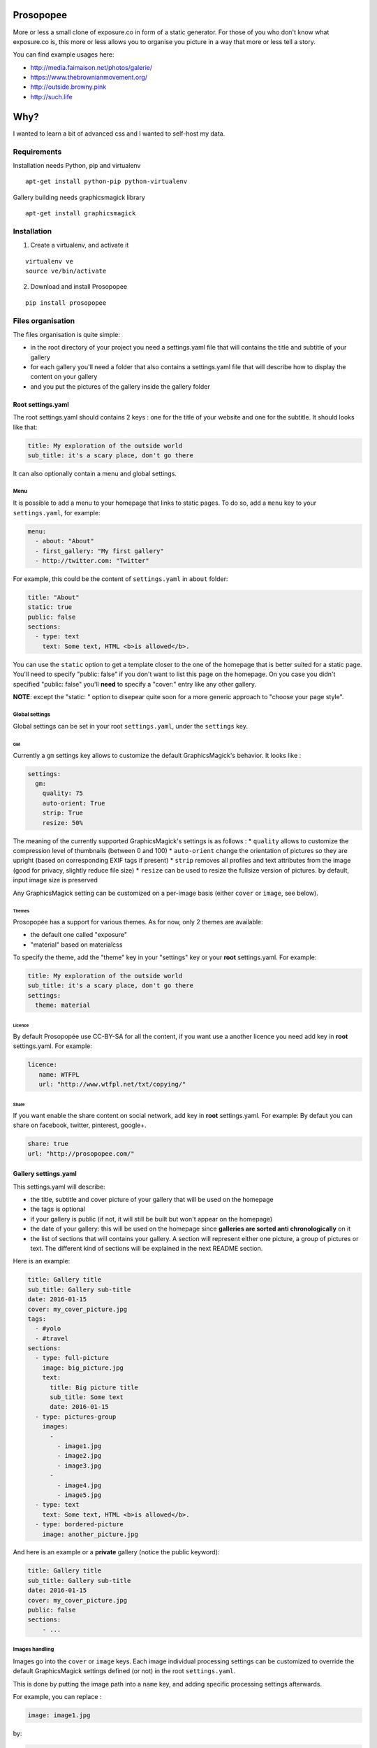 Prosopopee
==========

More or less a small clone of exposure.co in form of a static generator.
For those of you who don't know what exposure.co is, this more or less
allows you to organise you picture in a way that more or less tell a
story.

You can find example usages here:

-  http://media.faimaison.net/photos/galerie/
-  https://www.thebrownianmovement.org/
-  http://outside.browny.pink
-  http://such.life

Why?
====

I wanted to learn a bit of advanced css and I wanted to self-host my
data.

Requirements
------------

Installation needs Python, pip and virtualenv

::

    apt-get install python-pip python-virtualenv

Gallery building needs graphicsmagick library

::

    apt-get install graphicsmagick

Installation
------------

1. Create a virtualenv, and activate it

::

    virtualenv ve
    source ve/bin/activate

2. Download and install Prosopopee

::

    pip install prosopopee

Files organisation
------------------

The files organisation is quite simple:

-  in the root directory of your project you need a settings.yaml file
   that will contains the title and subtitle of your gallery
-  for each gallery you'll need a folder that also contains a
   settings.yaml file that will describe how to display the content on
   your gallery
-  and you put the pictures of the gallery inside the gallery folder

Root settings.yaml
~~~~~~~~~~~~~~~~~~

The root settings.yaml should contains 2 keys : one for the title of
your website and one for the subtitle. It should looks like that:

.. code:: yaml

    title: My exploration of the outside world
    sub_title: it's a scary place, don't go there

It can also optionally contain a menu and global settings.

Menu
^^^^

It is possible to add a menu to your homepage that links to static
pages. To do so, add a ``menu`` key to your ``settings.yaml``, for
example:

.. code:: yaml

    menu:
      - about: "About"
      - first_gallery: "My first gallery"
      - http://twitter.com: "Twitter"

For example, this could be the content of ``settings.yaml`` in ``about``
folder:

.. code:: yaml

    title: "About"
    static: true
    public: false
    sections:
      - type: text
        text: Some text, HTML <b>is allowed</b>.

You can use the ``static`` option to get a template closer to the one of
the homepage that is better suited for a static page. You'll need to
specify "public: false" if you don't want to list this page on the
homepage. On you case you didn't specified "public: false" you'll
**need** to specify a "cover:" entry like any other gallery.

**NOTE**: except the "static: " option to disepear quite soon for a more
generic approach to "choose your page style".

Global settings
^^^^^^^^^^^^^^^

Global settings can be set in your root ``settings.yaml``, under the
``settings`` key.

GM
''

Currently a ``gm`` settings key allows to customize the default
GraphicsMagick's behavior. It looks like :

.. code:: yaml

    settings:
      gm:
        quality: 75
        auto-orient: True
        strip: True
        resize: 50%

The meaning of the currently supported GraphicsMagick's settings is as
follows : \* ``quality`` allows to customize the compression level of
thumbnails (between 0 and 100) \* ``auto-orient`` change the orientation
of pictures so they are upright (based on corresponding EXIF tags if
present) \* ``strip`` removes all profiles and text attributes from the
image (good for privacy, slightly reduce file size) \* ``resize`` can be
used to resize the fullsize version of pictures. by default, input image
size is preserved

Any GraphicsMagick setting can be customized on a per-image basis
(either ``cover`` or ``image``, see below).

Themes
''''''

Prosopopée has a support for various themes. As for now, only 2 themes
are available:

-  the default one called "exposure"
-  "material" based on materialcss

To specify the theme, add the "theme" key in your "settings" key or your
**root** settings.yaml. For example:

.. code:: yaml

    title: My exploration of the outside world
    sub_title: it's a scary place, don't go there
    settings:
      theme: material

Licence
'''''''

By default Prosopopée use CC-BY-SA for all the content, if you want use
a another licence you need add key in **root** settings.yaml. For
example:

.. code:: yaml

    licence:
       name: WTFPL
       url: "http://www.wtfpl.net/txt/copying/"

Share
'''''

If you want enable the share content on social network, add key in
**root** settings.yaml. For example: By defaut you can share on
facebook, twitter, pinterest, google+.

.. code:: yaml

    share: true
    url: "http://prosopopee.com/"

Gallery settings.yaml
~~~~~~~~~~~~~~~~~~~~~

This settings.yaml will describe:

-  the title, subtitle and cover picture of your gallery that will be
   used on the homepage
-  the tags is optional
-  if your gallery is public (if not, it will still be built but won't
   appear on the homepage)
-  the date of your gallery: this will be used on the homepage since
   **galleries are sorted anti chronologically** on it
-  the list of sections that will contains your gallery. A section will
   represent either one picture, a group of pictures or text. The
   different kind of sections will be explained in the next README
   section.

Here is an example:

.. code:: yaml

    title: Gallery title
    sub_title: Gallery sub-title
    date: 2016-01-15
    cover: my_cover_picture.jpg
    tags:
      - #yolo
      - #travel
    sections:
      - type: full-picture
        image: big_picture.jpg
        text:
          title: Big picture title
          sub_title: Some text
          date: 2016-01-15
      - type: pictures-group
        images:
          -
            - image1.jpg
            - image2.jpg
            - image3.jpg
          -
            - image4.jpg
            - image5.jpg
      - type: text
        text: Some text, HTML <b>is allowed</b>.
      - type: bordered-picture
        image: another_picture.jpg

And here is an example or a **private** gallery (notice the public
keyword):

.. code:: yaml

    title: Gallery title
    sub_title: Gallery sub-title
    date: 2016-01-15
    cover: my_cover_picture.jpg
    public: false
    sections:
        - ...

Images handling
^^^^^^^^^^^^^^^

Images go into the ``cover`` or ``image`` keys. Each image individual
processing settings can be customized to override the default
GraphicsMagick settings defined (or not) in the root ``settings.yaml``.

This is done by putting the image path into a ``name`` key, and adding
specific processing settings afterwards.

For example, you can replace :

.. code:: yaml

    image: image1.jpg

by:

.. code:: yaml

    image:
      name: image1.jpg
      quality: 90
      strip: False
      auto-orient: False

Different kind of sections
~~~~~~~~~~~~~~~~~~~~~~~~~~

A gallery is composed of a succession of sections as you can see on this
`wonderfully totally uninteresting example
gallery <http://psycojoker.github.io/prosopopee/first_gallery/>`__ the
gallery is composed of 5 sections:

-  a full screen picture with text written on it
-  a picture with borders around it
-  a group of 5 pictures
-  and a fullscreen picture without text on it this time

In your settings.yaml, a section will **always** have a type key that
will describe its kind and additional data. Underneath, the type key is
actually the name of an HTML template and the other data will be passed
to this template.

You can find all the sections templates here:
https://github.com/Psycojoker/prosopopee/tree/master/prosopopee/templates/sections

You often have an image key. You need to give it a path to the actual
file. By convention, those files are put inside your gallery folder but
this is not mandatory.

Full Screen picture with OR without text on it
^^^^^^^^^^^^^^^^^^^^^^^^^^^^^^^^^^^^^^^^^^^^^^

This displays a full screen picture as shown in the `example
gallery <http://psycojoker.github.io/prosopopee/first_gallery/>`__ in
the first and last sections. How you should use it:

With text:

.. code:: yaml

      - type: full-picture
        image: big_picture.jpg
        text:
          title: Big picture title
          sub_title: Some text
          date: 2016-01-15
          date_end: 2016-01-24 (Optional)

Without text:

.. code:: yaml

      - type: full-picture
        image: big_picture.jpg

Bordered picture
^^^^^^^^^^^^^^^^

This displays a centered picture that is surrounded by white (the
background) as shown in the second position of the `example
gallery <http://psycojoker.github.io/prosopopee/first_gallery/>`__.

How to use it:

.. code:: yaml

      - type: bordered-picture
        image: another_picture.jpg

Group of pictures
^^^^^^^^^^^^^^^^^

This displays a group of zoomable pictures on one or multiple lines as
shown on the fourth position (after the text) of the `example
gallery <http://psycojoker.github.io/prosopopee/first_gallery/>`__.

.. code:: yaml

      - type: pictures-group
        images:
          -
            - image1.jpg
            - image2.jpg
            - image3.jpg
          -
            - image4.jpg
            - image5.jpg

The first level ``-`` represent a line of pictures. The second level
``-`` represent the list of images in this line.

**Know bug**: the images are left aligned, so if you don't put enough
images on a line, you'll have white space on the right.

Text
^^^^

This displays some centered text as shown on the third position of the
`example
gallery <http://psycojoker.github.io/prosopopee/first_gallery/>`__. HTML
is allowed inside the text.

How to use it:

.. code:: yaml

      - type: text
        text: Some text, HTML <b>is allowed</b>.

Paragraph
^^^^^^^^^

This displays a h2 title followed by text. HTML is allowed inside of the
text. If no title is declared, a separator is added.

How to use it:

.. code:: yaml

      - type: paragraph
        title: the title
        text: Some text, HTML <b>is allowed</b>.

HTML
^^^^

This section is for raw html that will be centered (for example:
inlining an OSM iframe).

How to use it:

.. code:: yaml

      - type: html
        html: <tag>some html stuff</html>

Panorama
^^^^^^^^

This displays a very large picture with a drag-and-drop possibility on
it.

How to use it:

.. code:: yaml

      - type: panorama
        image: 7.jpg

Author
^^^^^^

This section is for describe the author of the story.

.. code:: yaml

      - type: author
        name: Adrien Beudin
        text: Some text
        image: IMG_20150725_200941.jpg
        twitter: beudbeud (Optional)
        facebook: beudbeud (Optional)
        website: plop.fr (Optional)

Images caption
~~~~~~~~~~~~~~

Prosopopée has a support of caption in images, you can use it on
bordered-picture and pictures-group.

Exemple on bordered-picture :

.. code:: yaml

      - type: bordered-picture
        image: another_picture.jpg
        text: This is a caption

And on pictures-group

.. code:: yaml

      - type: pictures-group
        images:
          -
            - name: image1.jpg
              text: This is a caption
            - image2.jpg
            - image3.jpg
          -
            - image4.jpg
            - image5.jpg

Background settings
~~~~~~~~~~~~~~~~~~~

For all section you can define the background.

Exemple for background color

.. code:: yaml

      - type: bordered-picture
        background: "#555"
        image: another_picture.jpg

or you can use picture

.. code:: yaml

      - type: text
        background: "url(background_picture.jpg)"
        text: Some text

Text color settings
~~~~~~~~~~~~~~~~~~~

For text, html and paragraph section you can define the text color.

Exemple

.. code:: yaml

      - type: bordered-picture
        color: "#333"

Example
~~~~~~~

As a recap, here is how the files of the example gallery are organised:

::

    example
          ├── settings.yaml
          └── first_gallery
              ├── settings.yaml
              └── stuff.png

The content of example/settings.yaml:

.. code:: yaml

    title: "Example gallery"

The content of example/first\_gallery/settings.yaml:

.. code:: yaml

    title: my first gallery
    sub_title: some subtitle
    date: 2015-12-08
    cover: stuff.png
    sections:
      - type: full-picture
        image: stuff.png
        text:
          title: Beautiful Title
          sub_title: pouet pouet
          date: 2015-12-08
      - type: bordered-picture
        image: stuff.png
      - type: text
        text: « voici plein de blabla à rajouter et <b>ceci est du gras</b> et encore plein plein plein plein de text car je veux voir comment ça va wrapper car c'est important et il faut pas que j'oublie de mettre des margins en % sinon ça va pas le faire alala là ça devrait aller »
      - type: pictures-group
        images:
          -
            - stuff.png
            - stuff.png
            - stuff.png
          -
            - stuff.png
            - stuff.png
      - type: full-picture
        image: stuff.png

Build the website
-----------------

**Note: You need to be in an activated virtualenv.**

In a folder containing the **root** settings.yaml file, simply do

::

    prosopopee

A ``build`` folder will be created in the current directory, containing
an index.html, static files (css & js) and pictures.

TODO
----

-  write documentation on how to overwrite the templates
-  allow to overwrite static files (for that we need a merge mechanism)
-  be mobile responsivepouetpouet (this mean css + resize pictures)
-  probably moar sections + allows to add legends on pictures or
   something like that
-  add ``--source`` & ``--destination`` command line options
-  add rss/atom

Licence
-------

GPLv3+

Credit
------

    16:57 <meornithorynque> et tu as besoin d'un nom ? 16:57
    <meornithorynque> genre n'importe quoi ? 16:57 <meornithorynque> je
    propose "Prosopopée"

Authors
-------

By chronological order:

-  `Bram <http://worlddomination.be>`__, launched the project
-  `Kload <https://github.com/Kloadut>`__
-  `opi <https://github.com/opi>`__
-  `taziden <https://www.libre-parcours.net/>`__
-  `beudbeud <https://github.com/abeudin>`__
-  `CapsLock <https://blog.legeox.net/>`__
-  `Julien Malik <https://github.com/julienmalik>`__




CHANGELOG
=========

0.3 the "beudbeud release" (2016-04-13)
---------------------------------------

-  caption support on bordered picture and pictures group
   https://github.com/Psycojoker/prosopopee#images-caption by beudbeud
-  configure licence https://github.com/Psycojoker/prosopopee#licence in
   footer by beudbeud
-  possibility to use a range for the full picture date
   https://github.com/Psycojoker/prosopopee#full-screen-picture-with-or-without-text-on-it
   by beudbeud
-  Update material theme by beudbeud
-  social share https://github.com/Psycojoker/prosopopee#share by
   beudbeud
-  Define background and text color of section
   https://github.com/abeudin/prosopopee#background-settings by beudbeud

0.2 (2016-02-23)
----------------

-  a lot new contributors stepped in, see
   https://github.com/Psycojoker/prosopopee#authors
-  possibility to specify an (optional) menu
   https://github.com/Psycojoker/prosopopee#menu made by beudbeud
-  configure Graphics Magick options on a global or per images fashion
   https://github.com/Psycojoker/prosopopee#gm and
   https://github.com/Psycojoker/prosopopee#images-handling by capslock
   and jmk
-  support for various themes and a new material theme in addition of
   the default one https://github.com/Psycojoker/prosopopee#gm by
   beudbeud
-  tags support in gallery settings
   https://github.com/Psycojoker/prosopopee#gallery-settingsyaml by
   beudbeud
-  introduce internal CACHE format version to avoid breaking build when
   changing it

0.1 (2016-02-09)
----------------

-  First pypi release



